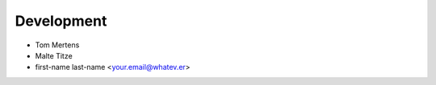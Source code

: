 ***********
Development
***********

* Tom Mertens 
* Malte Titze
* first-name last-name <your.email@whatev.er>
